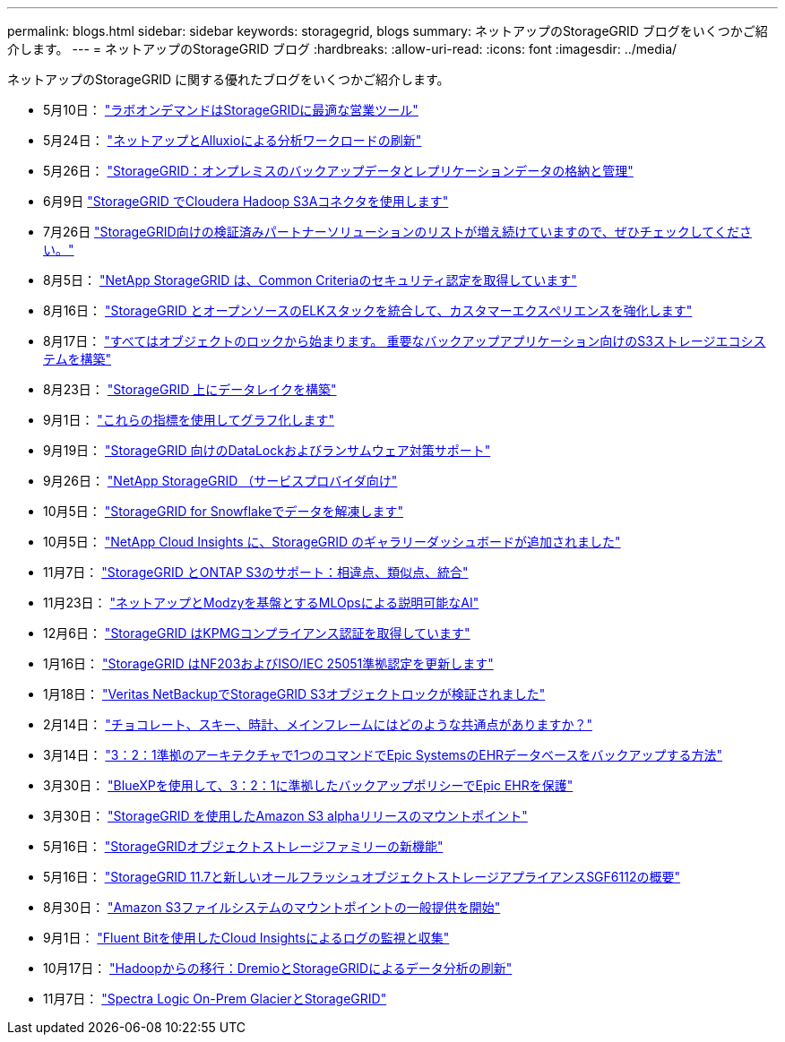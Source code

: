 ---
permalink: blogs.html 
sidebar: sidebar 
keywords: storagegrid, blogs 
summary: ネットアップのStorageGRID ブログをいくつかご紹介します。 
---
= ネットアップのStorageGRID ブログ
:hardbreaks:
:allow-uri-read: 
:icons: font
:imagesdir: ../media/


[role="lead"]
ネットアップのStorageGRID に関する優れたブログをいくつかご紹介します。

* 5月10日： https://community.netapp.com/t5/Tech-ONTAP-Blogs/Lab-on-Demand-is-one-of-your-best-sales-tools-for-StorageGRID/ba-p/434876["ラボオンデマンドはStorageGRIDに最適な営業ツール"^]
* 5月24日： https://www.netapp.com/blog/modernize-analytics-workloads-netapp-alluxio/["ネットアップとAlluxioによる分析ワークロードの刷新"^]
* 5月26日： https://community.netapp.com/t5/Tech-ONTAP-Blogs/StorageGRID-storing-and-managing-the-on-premises-backup-and-replication-data/ba-p/435322#M94["StorageGRID：オンプレミスのバックアップデータとレプリケーションデータの格納と管理"^]
* 6月9日 https://community.netapp.com/t5/Tech-ONTAP-Blogs/Use-Cloudera-Hadoop-S3A-connector-with-StorageGRID/ba-p/435801["StorageGRID でCloudera Hadoop S3Aコネクタを使用します"^]
* 7月26日 https://community.netapp.com/t5/Tech-ONTAP-Blogs/Check-out-the-growing-list-of-validated-partner-solutions-for-StorageGRID/ba-p/436908["StorageGRID向けの検証済みパートナーソリューションのリストが増え続けていますので、ぜひチェックしてください。"^]
* 8月5日： https://community.netapp.com/t5/Tech-ONTAP-Blogs/NetApp-StorageGRID-earns-Common-Criteria-security-certification/ba-p/437143["NetApp StorageGRID は、Common Criteriaのセキュリティ認定を取得しています"^]
* 8月16日： https://community.netapp.com/t5/Tech-ONTAP-Blogs/Integrating-StorageGRID-with-the-open-source-ELK-stack-to-enhance-customer/ba-p/437420["StorageGRID とオープンソースのELKスタックを統合して、カスタマーエクスペリエンスを強化します"^]
* 8月17日： https://community.netapp.com/t5/Tech-ONTAP-Blogs/It-all-starts-with-Object-Locking-Building-a-S3-storage-ecosystem-for-critical/ba-p/437464["すべてはオブジェクトのロックから始まります。 重要なバックアップアプリケーション向けのS3ストレージエコシステムを構築"^]
* 8月23日： https://www.netapp.com/blog/build-your-data-lake-storagegrid/["StorageGRID 上にデータレイクを構築"^]
* 9月1日： https://community.netapp.com/t5/Tech-ONTAP-Blogs/Take-these-Metrics-and-Graph-it/ba-p/437919["これらの指標を使用してグラフ化します"^]
* 9月19日： https://community.netapp.com/t5/Tech-ONTAP-Blogs/DataLock-and-Ransomware-Protection-Support-for-StorageGRID/ba-p/438222["StorageGRID 向けのDataLockおよびランサムウェア対策サポート"^]
* 9月26日： https://community.netapp.com/t5/Tech-ONTAP-Blogs/NetApp-StorageGRID-for-service-providers/ba-p/438658["NetApp StorageGRID （サービスプロバイダ向け"^]
* 10月5日： https://community.netapp.com/t5/Tech-ONTAP-Blogs/Defrost-your-data-on-StorageGRID-for-Snowflake/ba-p/438883#M131["StorageGRID for Snowflakeでデータを解凍します"^]
* 10月5日： https://community.netapp.com/t5/Tech-ONTAP-Blogs/NetApp-Cloud-Insights-adds-StorageGRID-gallery-dashboards/ba-p/438882#M130["NetApp Cloud Insights に、StorageGRID のギャラリーダッシュボードが追加されました"^]
* 11月7日： https://community.netapp.com/t5/Tech-ONTAP-Blogs/StorageGRID-and-ONTAP-S3-support-Differences-similarities-and-integration/ba-p/439706["StorageGRID とONTAP S3のサポート：相違点、類似点、統合"^]
* 11月23日： https://www.netapp.com/blog/explainable-AI-netapp-modzy/["ネットアップとModzyを基盤とするMLOpsによる説明可能なAI"^]
* 12月6日： https://community.netapp.com/t5/Tech-ONTAP-Blogs/StorageGRID-achieves-KPMG-compliance-certification/ba-p/440343["StorageGRID はKPMGコンプライアンス認証を取得しています"^]
* 1月16日： https://community.netapp.com/t5/Tech-ONTAP-Blogs/StorageGRID-renews-NF203-and-ISO-IEC-25051-compliance-certification/ba-p/440942["StorageGRID はNF203およびISO/IEC 25051準拠認定を更新します"^]
* 1月18日： https://community.netapp.com/t5/Tech-ONTAP-Blogs/StorageGRID-S3-Object-Lock-validated-for-Veritas-NetBackup/ba-p/440916["Veritas NetBackupでStorageGRID S3オブジェクトロックが検証されました"^]
* 2月14日： https://www.netapp.com/blog/bedag-storagegrid-story/["チョコレート、スキー、時計、メインフレームにはどのような共通点がありますか？"^]
* 3月14日： https://community.netapp.com/t5/Tech-ONTAP-Blogs/How-to-back-up-Epic-Systems-EHR-databases-with-one-command-in-a-3-2-1-compliant/ba-p/442426#M171["3：2：1準拠のアーキテクチャで1つのコマンドでEpic SystemsのEHRデータベースをバックアップする方法"^]
* 3月30日： https://www.netapp.com/blog/3-2-1-backup-bluexp-ontap-storagegrid-rest-apis/["BlueXPを使用して、3：2：1に準拠したバックアップポリシーでEpic EHRを保護"^]
* 3月30日： https://community.netapp.com/t5/Tech-ONTAP-Blogs/Mountpoint-for-Amazon-S3-alpha-release-with-StorageGRID/ba-p/442993["StorageGRID を使用したAmazon S3 alphaリリースのマウントポイント"^]
* 5月16日： https://www.netapp.com/blog/storagegrid-object-storage-platform/["StorageGRIDオブジェクトストレージファミリーの新機能"^]
* 5月16日： https://community.netapp.com/t5/Tech-ONTAP-Blogs/Introducing-StorageGRID-11-7-and-the-new-all-flash-object-storage-appliance/ba-p/444095["StorageGRID 11.7と新しいオールフラッシュオブジェクトストレージアプライアンスSGF6112の概要"^]
* 8月30日： https://community.netapp.com/t5/Tech-ONTAP-Blogs/Mountpoint-for-Amazon-S3-File-System-is-Now-GA/ba-p/447314["Amazon S3ファイルシステムのマウントポイントの一般提供を開始"^]
* 9月1日： https://community.netapp.com/t5/Tech-ONTAP-Blogs/Leveraging-Cloud-Insights-to-Monitor-and-Collect-Logs-Using-Fluent-Bit/ba-p/447301["Fluent Bitを使用したCloud Insightsによるログの監視と収集"^]
* 10月17日： https://community.netapp.com/t5/Tech-ONTAP-Blogs/Moving-on-from-Hadoop-Modernizing-Data-Analytics-with-Dremio-and-StorageGRID/ba-p/448335["Hadoopからの移行：DremioとStorageGRIDによるデータ分析の刷新"^]
* 11月7日： https://community.netapp.com/t5/Tech-ONTAP-Blogs/Spectra-Logic-On-Prem-Glacier-with-StorageGRID/ba-p/448686["Spectra Logic On-Prem GlacierとStorageGRID"^]

